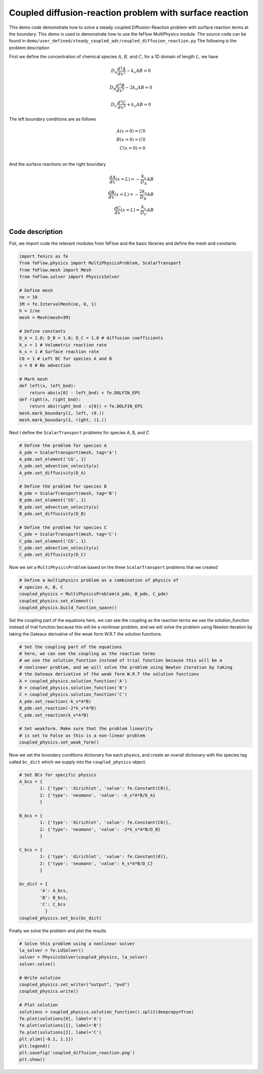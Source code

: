 Coupled diffusion-reaction problem with surface reaction
==============================================================

This demo code demonstrate how to solve a steady coupled Diffusion-Reaction problem with surface reaction terms at the boundary. This demo is used to demonstrate how to use the feFlow MultiPhysics module. The source code can be found in ``demo/user_defined/steady_coupled_adr/coupled_diffusion_reaction.py`` The following is the problem description

First we define the concentration of chemical species :math:`A`, :math:`B`, and :math:`C`, for a 1D domain of length :math:`L`, we have

.. math::

    D_A \frac{d^2A}{dx^2} - k_v A B = 0 

.. math::

    D_B \frac{d^2B}{dx^2} - 2k_v A B = 0 

.. math::

    D_C \frac{d^2C}{dx^2} + k_v A B = 0 


The left boundary conditions are as follows

.. math::

    A(x=0) = C0 \\
    B(x=0) = C0 \\
    C(x=0) = 0 \\

And the surface reactions on the right boundary

.. math::

    \frac{dA}{dx}(x=L) = - \frac{k_s}{D_A} A B \\
    \frac{dB}{dx}(x=L) = - \frac{2k_s}{D_B} A B \\
    \frac{dC}{dx}(x=L) = \frac{k_s}{D_C} A B \\



=========================
Code description
=========================


Fist, we import code the relevant modules from feFlow and the basic libraries and define the mesh and constants

.. code:: python

    import fenics as fe
    from feFlow.physics import MultiPhysicsProblem, ScalarTransport
    from feFlow.mesh import Mesh
    from feFlow.solver import PhysicsSolver

    # Define mesh
    ne = 10
    IM = fe.IntervalMesh(ne, 0, 1)
    h = 1/ne
    mesh = Mesh(mesh=IM)

    # Define constants
    D_A = 1.0; D_B = 1.0; D_C = 1.0 # diffusion coefficients
    k_v = 1 # Volumetric reaction rate
    k_s = 1 # Surface reaction rate
    C0 = 1 # Left BC for species A and B
    u = 0 # No advection

    # Mark mesh
    def left(x, left_bnd):
        return abs(x[0] - left_bnd) < fe.DOLFIN_EPS
    def right(x, right_bnd):
        return abs(right_bnd - x[0]) < fe.DOLFIN_EPS
    mesh.mark_boundary(1, left, (0.))
    mesh.mark_boundary(2, right, (1.))

Next I define the ``ScalarTransport`` problems for species A, B, and C

.. code:: python

    # Define the problem for species A
    A_pde = ScalarTransport(mesh, tag='A')
    A_pde.set_element('CG', 1)
    A_pde.set_advection_velocity(u)
    A_pde.set_diffusivity(D_A)

    # Define the problem for species B
    B_pde = ScalarTransport(mesh, tag='B')
    B_pde.set_element('CG', 1)
    B_pde.set_advection_velocity(u)
    B_pde.set_diffusivity(D_B)

    # Define the problem for species C
    C_pde = ScalarTransport(mesh, tag='C')
    C_pde.set_element('CG', 1)
    C_pde.set_advection_velocity(u)
    C_pde.set_diffusivity(D_C)


Now we set a ``MultiPhysicsProblem`` based on the three ``ScalarTransport`` problems that we created

.. code:: python

    # Define a multiphysics problem as a combination of physics of
    # species A, B, C
    coupled_physics = MultiPhysicsProblem(A_pde, B_pde, C_pde)
    coupled_physics.set_element()
    coupled_physics.build_function_space()


Set the coupling part of the equations here, we can see the coupling as the reaction terms we use the solution_function instead of trial function because this will be a nonlinear problem, and we will solve the problem using Newton iteration by taking the Gateaux derivative of the weak form W.R.T the solution functions.

.. code:: python

    # Set the coupling part of the equations
    # here, we can see the coupling as the reaction terms
    # we use the solution_function instead of trial function because this will be a
    # nonlinear problem, and we will solve the problem using Newton iteration by taking
    # the Gateaux derivative of the weak form W.R.T the solution functions
    A = coupled_physics.solution_function('A')
    B = coupled_physics.solution_function('B')
    C = coupled_physics.solution_function('C')
    A_pde.set_reaction(-k_v*A*B)
    B_pde.set_reaction(-2*k_v*A*B)
    C_pde.set_reaction(k_v*A*B)

    # Set weakform. Make sure that the problem linearity
    # is set to False as this is a non-linear problem
    coupled_physics.set_weak_form()


Now we set the boundary conditions dictionary foe each physics, and create an overall dictionary with the species tag called ``bc_dict`` which we supply into the ``coupled_physics`` object.

.. code:: python

    # Set BCs for specific physics
    A_bcs = {
            1: {'type': 'dirichlet', 'value': fe.Constant(C0)},
            2: {'type': 'neumann', 'value': -k_s*A*B/D_A}
            }

    B_bcs = {
            1: {'type': 'dirichlet', 'value': fe.Constant(C0)},
            2: {'type': 'neumann', 'value': -2*k_s*A*B/D_B}
            }

    C_bcs = {
            1: {'type': 'dirichlet', 'value': fe.Constant(0)},
            2: {'type': 'neumann', 'value': k_s*A*B/D_C}
            }

    bc_dict = {
            'A': A_bcs,
            'B': B_bcs,
            'C': C_bcs
              }
    coupled_physics.set_bcs(bc_dict)

Finally we solve the problem and plot the results

.. code:: python

    # Solve this problem using a nonlinear solver
    la_solver = fe.LUSolver()
    solver = PhysicsSolver(coupled_physics, la_solver)
    solver.solve()

    # Write solution
    coupled_physics.set_writer("output", "pvd")
    coupled_physics.write()

    # Plot solution
    solutions = coupled_physics.solution_function().split(deepcopy=True)
    fe.plot(solutions[0], label='A')
    fe.plot(solutions[1], label='B')
    fe.plot(solutions[2], label='C')
    plt.ylim([-0.1, 1.1])
    plt.legend()
    plt.savefig('coupled_diffusion_reaction.png')
    plt.show()








